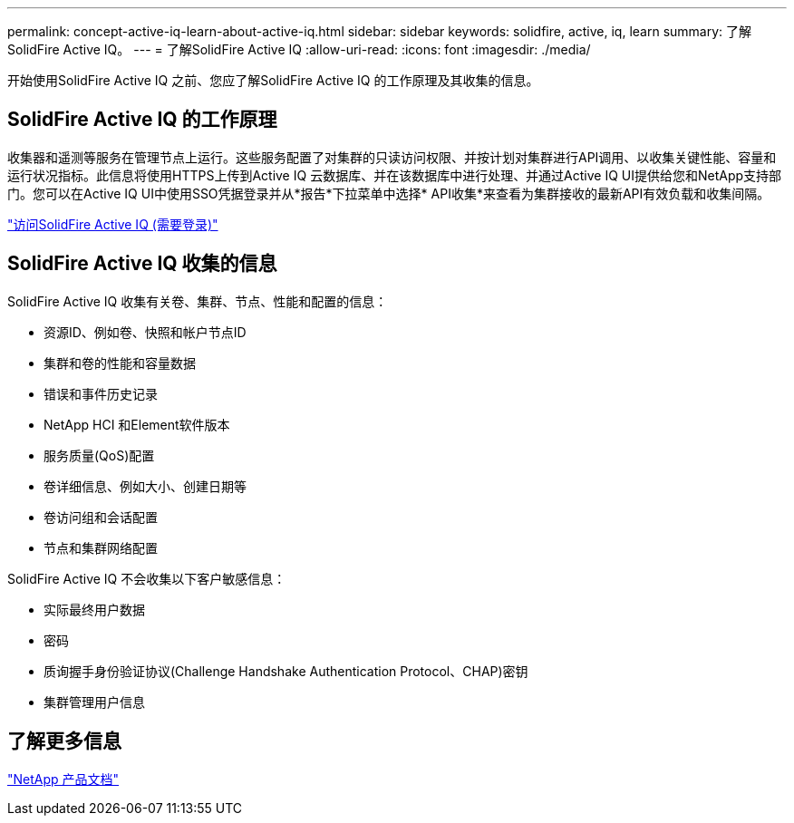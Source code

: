 ---
permalink: concept-active-iq-learn-about-active-iq.html 
sidebar: sidebar 
keywords: solidfire, active, iq, learn 
summary: 了解SolidFire Active IQ。 
---
= 了解SolidFire Active IQ
:allow-uri-read: 
:icons: font
:imagesdir: ./media/


[role="lead"]
开始使用SolidFire Active IQ 之前、您应了解SolidFire Active IQ 的工作原理及其收集的信息。



== SolidFire Active IQ 的工作原理

收集器和遥测等服务在管理节点上运行。这些服务配置了对集群的只读访问权限、并按计划对集群进行API调用、以收集关键性能、容量和运行状况指标。此信息将使用HTTPS上传到Active IQ 云数据库、并在该数据库中进行处理、并通过Active IQ UI提供给您和NetApp支持部门。您可以在Active IQ UI中使用SSO凭据登录并从*报告*下拉菜单中选择* API收集*来查看为集群接收的最新API有效负载和收集间隔。

link:https://activeiq.solidfire.com/["访问SolidFire Active IQ (需要登录)"^]



== SolidFire Active IQ 收集的信息

SolidFire Active IQ 收集有关卷、集群、节点、性能和配置的信息：

* 资源ID、例如卷、快照和帐户节点ID
* 集群和卷的性能和容量数据
* 错误和事件历史记录
* NetApp HCI 和Element软件版本
* 服务质量(QoS)配置
* 卷详细信息、例如大小、创建日期等
* 卷访问组和会话配置
* 节点和集群网络配置


SolidFire Active IQ 不会收集以下客户敏感信息：

* 实际最终用户数据
* 密码
* 质询握手身份验证协议(Challenge Handshake Authentication Protocol、CHAP)密钥
* 集群管理用户信息




== 了解更多信息

https://www.netapp.com/support-and-training/documentation/["NetApp 产品文档"^]
